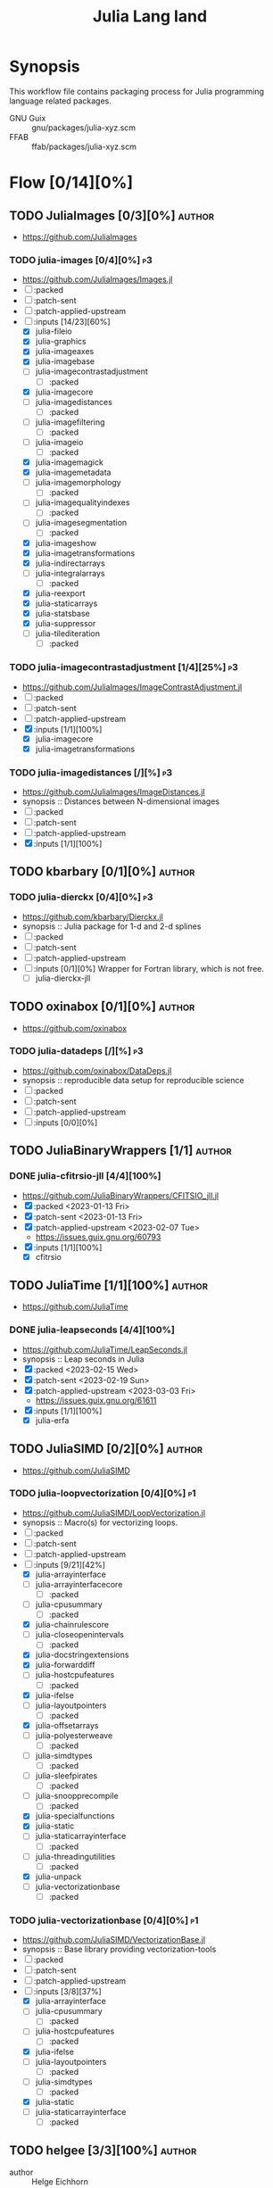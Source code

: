 #+title: Julia Lang land
#+created: <2021-01-04 Mon 23:12:53 GMT>
#+modified: <2023-03-04 Sat 21:14:31 GMT>

* Synopsis
This workflow file contains packaging process for Julia programming language related packages.

- GNU Guix :: gnu/packages/julia-xyz.scm
- FFAB :: ffab/packages/julia-xyz.scm

* Flow [0/14][0%]
** TODO JuliaImages [0/3][0%] :author:
- https://github.com/JuliaImages
*** TODO julia-images [0/4][0%] :p3:
- https://github.com/JuliaImages/Images.jl
- [ ] :packed
- [ ] :patch-sent
- [ ] :patch-applied-upstream
- [-] :inputs [14/23][60%]
  - [X] julia-fileio
  - [X] julia-graphics
  - [X] julia-imageaxes
  - [X] julia-imagebase
  - [ ] julia-imagecontrastadjustment
    - [ ] :packed
  - [X] julia-imagecore
  - [ ] julia-imagedistances
    - [ ] :packed
  - [ ] julia-imagefiltering
    - [ ] :packed
  - [ ] julia-imageio
    - [ ] :packed
  - [X] julia-imagemagick
  - [X] julia-imagemetadata
  - [ ] julia-imagemorphology
    - [ ] :packed
  - [ ] julia-imagequalityindexes
    - [ ] :packed
  - [ ] julia-imagesegmentation
    - [ ] :packed
  - [X] julia-imageshow
  - [X] julia-imagetransformations
  - [X] julia-indirectarrays
  - [ ] julia-integralarrays
    - [ ] :packed
  - [X] julia-reexport
  - [X] julia-staticarrays
  - [X] julia-statsbase
  - [X] julia-suppressor
  - [ ] julia-tilediteration
    - [ ] :packed

*** TODO julia-imagecontrastadjustment [1/4][25%] :p3:
- https://github.com/JuliaImages/ImageContrastAdjustment.jl
- [ ] :packed
- [ ] :patch-sent
- [ ] :patch-applied-upstream
- [X] :inputs [1/1][100%]
  - [X] julia-imagecore
  - [X] julia-imagetransformations

*** TODO julia-imagedistances [/][%] :p3:
- https://github.com/JuliaImages/ImageDistances.jl
- synopsis :: Distances between N-dimensional images
- [ ] :packed
- [ ] :patch-sent
- [ ] :patch-applied-upstream
- [X] :inputs [1/1][100%]

** TODO kbarbary [0/1][0%] :author:
*** TODO julia-dierckx [0/4][0%] :p3:
- https://github.com/kbarbary/Dierckx.jl
- synopsis :: Julia package for 1-d and 2-d splines
- [ ] :packed
- [ ] :patch-sent
- [ ] :patch-applied-upstream
- [ ] :inputs [0/1][0%]
  Wrapper for Fortran library, which is not free.
  - [ ] julia-dierckx-jll

** TODO oxinabox [0/1][0%] :author:
- https://github.com/oxinabox
*** TODO julia-datadeps [/][%] :p3:
- https://github.com/oxinabox/DataDeps.jl
- synopsis :: reproducible data setup for reproducible science
- [ ] :packed
- [ ] :patch-sent
- [ ] :patch-applied-upstream
- [ ] :inputs [0/0][0%]

** TODO JuliaBinaryWrappers [1/1] :author:
*** DONE julia-cfitrsio-jll [4/4][100%]
CLOSED: [2023-02-10 Fri 23:45]
- https://github.com/JuliaBinaryWrappers/CFITSIO_jll.jl
- [X] :packed <2023-01-13 Fri>
- [X] :patch-sent <2023-01-13 Fri>
- [X] :patch-applied-upstream <2023-02-07 Tue>
  - https://issues.guix.gnu.org/60793
- [X] :inputs [1/1][100%]
  - [X] cfitrsio

** TODO JuliaTime [1/1][100%] :author:
- https://github.com/JuliaTime
*** DONE julia-leapseconds [4/4][100%]
CLOSED: [2023-03-03 Fri 21:28]
- https://github.com/JuliaTime/LeapSeconds.jl
- synopsis :: Leap seconds in Julia
- [X] :packed <2023-02-15 Wed>
- [X] :patch-sent <2023-02-19 Sun>
- [X] :patch-applied-upstream <2023-03-03 Fri>
  - https://issues.guix.gnu.org/61611
- [X] :inputs [1/1][100%]
  - [X] julia-erfa

** TODO JuliaSIMD [0/2][0%] :author:
- https://github.com/JuliaSIMD
*** TODO julia-loopvectorization [0/4][0%] :p1:
- https://github.com/JuliaSIMD/LoopVectorization.jl
- synopsis :: Macro(s) for vectorizing loops.
- [ ] :packed
- [ ] :patch-sent
- [ ] :patch-applied-upstream
- [-] :inputs [9/21][42%]
  - [X] julia-arrayinterface
  - [ ] julia-arrayinterfacecore
    - [ ] :packed
  - [ ] julia-cpusummary
    - [ ] :packed
  - [X] julia-chainrulescore
  - [ ] julia-closeopenintervals
    - [ ] :packed
  - [X] julia-docstringextensions
  - [X] julia-forwarddiff
  - [ ] julia-hostcpufeatures
    - [ ] :packed
  - [X] julia-ifelse
  - [ ] julia-layoutpointers
    - [ ] :packed
  - [X] julia-offsetarrays
  - [ ] julia-polyesterweave
    - [ ] :packed
  - [ ] julia-simdtypes
    - [ ] :packed
  - [ ] julia-sleefpirates
    - [ ] :packed
  - [ ] julia-snoopprecompile
    - [ ] :packed
  - [X] julia-specialfunctions
  - [X] julia-static
  - [ ] julia-staticarrayinterface
    - [ ] :packed
  - [ ] julia-threadingutilities
    - [ ] :packed
  - [X] julia-unpack
  - [ ] julia-vectorizationbase
    - [ ] :packed
*** TODO julia-vectorizationbase [0/4][0%] :p1:
- https://github.com/JuliaSIMD/VectorizationBase.jl
- synopsis :: Base library providing vectorization-tools
- [ ] :packed
- [ ] :patch-sent
- [ ] :patch-applied-upstream
- [-] :inputs [3/8][37%]
  - [X] julia-arrayinterface
  - [ ] julia-cpusummary
    - [ ] :packed
  - [ ] julia-hostcpufeatures
    - [ ] :packed
  - [X] julia-ifelse
  - [ ] julia-layoutpointers
    - [ ] :packed
  - [ ] julia-simdtypes
    - [ ] :packed
  - [X] julia-static
  - [ ] julia-staticarrayinterface
    - [ ] :packed

** TODO helgee [3/3][100%] :author:
- author :: Helge Eichhorn
*** DONE julia-optionaldata [4/4][100%]
CLOSED: [2023-03-03 Fri 21:27]
- https://github.com/helgee/OptionalData.jl
- synopsis :: Work with global data that might not be available
- [X] :packed <2023-02-15 Wed>
- [X] :patch-sent <2023-02-19 Sun>
- [X] :patch-applied-upstream <2023-03-03 Fri>
  - https://issues.guix.gnu.org/61611
- [X] :inputs [0/0][0%]
*** DONE julia-remotefiles [4/4][100%]
CLOSED: [2023-03-03 Fri 21:25]
- https://github.com/helgee/RemoteFiles.jl
- synopsis :: Download files from the Internet and keep them up-to-date
- [X] :packed <2023-02-15 Wed>
- [X] :patch-sent <2023-02-19 Sun>
- [X] :patch-applied-upstream <2023-03-03 Fri>
  - https://issues.guix.gnu.org/61611
- [X] :inputs [2/2][100%]
  - [X] julia-fileio
  - [X] julia-http

*** DONE julia-itemgraphs [4/4][100%]
CLOSED: [2023-03-03 Fri 21:22]
- https://github.com/helgee/ItemGraphs.jl
- synopsis :: Shortest paths between items
- [X] :packed <2023-02-18 Sat>
- [X] :patch-sent <2023-02-19 Sun>
- [X] :patch-applied-upstream <2023-03-03 Fri>
  - https://issues.guix.gnu.org/61611
- [X] :inputs [1/1][100%]
  - [X] julia-lightgraphs
    - [X] :packed <2023-02-18 Sat>
** TODO JuliaArrays [0/1][0%] :author:
*** TODO julia-staticarrayinterface [0/4][0%] :p1:
- https://github.com/JuliaArrays/StaticArrayInterface.jl
- synopsis :: Interface designs for enforcing static computations in array functions with Julia
- [ ] :packed
- [ ] :patch-sent
- [ ] :patch-applied-upstream
- [-] :inputs [6/8][75%]
  - [X] julia-arrayinterface
  - [X] julia-compat
  - [X] julia-ifelse
  - [X] julia-linearalgebra
  - [X] julia-requires
  - [ ] julia-snoopprecompile
    - [ ] :packed
  - [X] julia-static
** TODO timholy [0/1][0%] :author:
- https://github.com/timholy
- http://holylab.wustl.edu/
*** TODO julia-snoopprecompile [0/4][0%] :p1:
- https://github.com/timholy/SnoopCompile.jl
- synopsis :: Making packages work faster with more extensive precompilation
- [ ] :packed
- [ ] :patch-sent
- [ ] :patch-applied-upstream
- [-] :inputs [0/0][0%]

** TODO sbromberger [1/1][100%] :author:
- https://github.com/sbromberger/LightGraphs.jl
*** DONE julia-lightgraphs [4/4][100%]
CLOSED: [2023-03-03 Fri 21:22]
- https://github.com/sbromberger/LightGraphs.jl
- synopsis :: An optimized graphs package for the Julia programming language
- [X] :packed <2023-02-18 Sat>
- [X] :patch-sent <2023-02-19 Sun>
- [X] :patch-applied-upstream <2023-03-03 Fri>
  - https://issues.guix.gnu.org/61611
- [X] :inputs [4/4][100%]
  - [X] julia-arnoldimethod
    - [X] :packed <2023-02-18 Sat>
  - [X] julia-datastructures
  - [X] julia-inflate
    - [X] :packed <2023-02-17 Fri>
  - [X] julia-simpletraits

** TODO GunnarFarneback [1/1][100%] :author:
- https://github.com/GunnarFarneback
*** DONE julia-inflate [4/4][100%]
CLOSED: [2023-03-03 Fri 21:24]
- https://github.com/GunnarFarneback/Inflate.jl
- synopsis :: Julia implementation of zlib decompression
- [X] :packed <2023-02-17 Fri>
- [X] :patch-sent <2023-02-19 Sun>
- [X] :patch-applied-upstream <2023-03-03 Fri>
  - https://issues.guix.gnu.org/61611
- [X] :inputs [1/1][100%]
  - [X] julia-codeczlib

** TODO JuliaLinearAlgebra [1/1][100%] :author:
- https://julialinearalgebra.org/
- https://github.com/JuliaLinearAlgebra
*** DONE julia-arnoldimethod [4/4][100%]
CLOSED: [2023-03-03 Fri 21:23]
- https://github.com/JuliaLinearAlgebra/ArnoldiMethod.jl
- synopsis :: Implicitly Restarted Arnoldi Method, natively in Julia
- [X] :packed <2023-02-18 Sat>
- [X] :patch-sent <2023-02-19 Sun>
- [X] :patch-applied-upstream <2023-03-03 Fri>
  - https://issues.guix.gnu.org/61611
- [X] :inputs [2/2][100%]
  - [X] julia-staticarrays
  - [X] julia-genericschur

** TODO SciML [1/1][100%] :author:
- https://github.com/SciML
- https://sciml.ai/
*** DONE julia-muladdmacro [4/4][100%]
CLOSED: [2023-03-03 Fri 21:18]
- https://github.com/SciML/MuladdMacro.jl
- synopsis :: Julia Macro to convert expressions to use muladd calls and fused-multiply-add (FMA)
  operations
- [X] :packed <2023-02-18 Sat>
- [X] :patch-sent <2023-02-19 Sun>
- [X] :patch-applied-upstream <2023-03-03 Fri>
  - https://issues.guix.gnu.org/61611
- [X] :inputs [0/0][0%]
